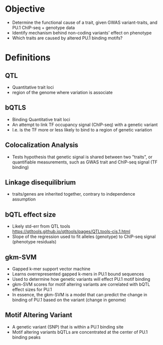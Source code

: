 * Objective

- Determine the functional cause of a trait, given GWAS variant-traits,
  and PU.1 ChIP-seq + genotype data
- Identify mechanism behind non-coding variants' effect on phenotype
- Which traits are caused by altered PU.1 binding motifs?


* Definitions

** QTL
- Quantitative trait loci
- region of the genome where variation is associate

** bQTLS
- Binding Quantitative trait loci
- An attempt to link TF occupancy signal (ChIP-seq) with a genetic variant
- I.e. is the TF more or less likely to bind to a region of genetic variation


** Colocalization Analysis
- Tests hypothesis that genetic signal is shared between two "traits", or
  quantifiable measurements, such as GWAS trait and ChIP-seq signal (TF binding)


** Linkage disequilibrium
- traits/genes are inherited together, contrary to independence assumption


** bQTL effect size
- Likely std-err from QTL tools
  https://qtltools.github.io/qtltools/pages/QTLtools-cis.1.html
- Slope of the regression used to fit alleles (genotype) to ChIP-seq signal (phenotype residuals)

** gkm-SVM
- Gapped k-mer support vector machine
- Learns overrepresented gapped k-mers in PU.1 bound sequences
- Used to determine how genetic variants will effect PU.1 motif binding
- gkm-SVM scores for motif altering variants are correlated with bQTL effect sizes for PU.1
- In essence, the gkm-SVM is a model that can predict the change in binding of PU.1 based on
  the variant (change in genome)

** Motif Altering Variant
- A genetic variant (SNP) that is within a PU.1 binding site
- Motif altering variants bQTLs are concentrated at the center of PU.1 binding peaks
